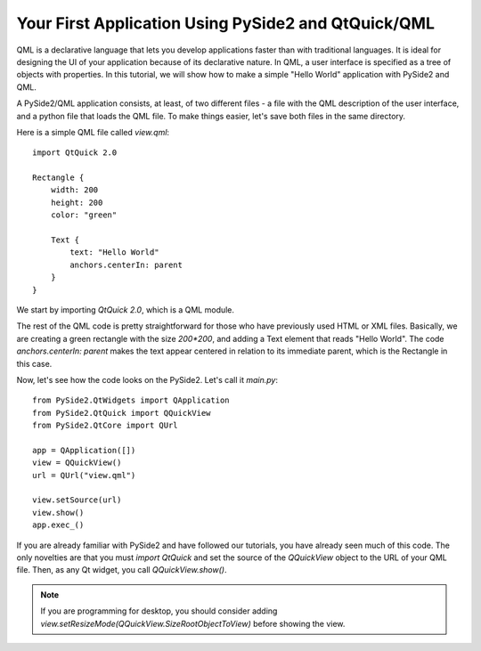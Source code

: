 Your First Application Using PySide2 and QtQuick/QML
*****************************************************

QML is a declarative language that lets you develop applications
faster than with traditional languages. It is ideal for designing the
UI of your application because of its declarative nature. In QML, a
user interface is specified as a tree of objects with properties. In
this tutorial, we will show how to make a simple "Hello World"
application with PySide2 and QML.

A PySide2/QML application consists, at least, of two different files -
a file with the QML description of the user interface, and a python file
that loads the QML file. To make things easier, let's save both files in
the same directory.

Here is a simple QML file called `view.qml`:
::
    import QtQuick 2.0

    Rectangle {
        width: 200
        height: 200
        color: "green"

        Text {
            text: "Hello World"
            anchors.centerIn: parent
        }
    }

We start by importing `QtQuick 2.0`, which is a QML module.

The rest of the QML code is pretty straightforward for those who
have previously used HTML or XML files. Basically, we are creating
a green rectangle with the size `200*200`, and adding a Text element
that reads "Hello World". The code `anchors.centerIn: parent` makes
the text appear centered in relation to its immediate parent, which
is the Rectangle in this case.

Now, let's see how the code looks on the PySide2.
Let's call it `main.py`:
::
    from PySide2.QtWidgets import QApplication
    from PySide2.QtQuick import QQuickView
    from PySide2.QtCore import QUrl

    app = QApplication([])
    view = QQuickView()
    url = QUrl("view.qml")

    view.setSource(url)
    view.show()
    app.exec_()

If you are already familiar with PySide2 and have followed our
tutorials, you have already seen much of this code.
The only novelties are that you must `import QtQuick` and set the
source of the `QQuickView` object to the URL of your QML file.
Then, as any Qt widget, you call `QQuickView.show()`.

.. note:: If you are programming for desktop, you should consider
    adding `view.setResizeMode(QQuickView.SizeRootObjectToView)`
    before showing the view.
